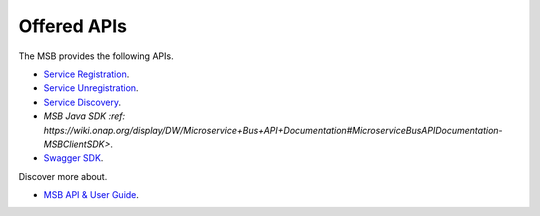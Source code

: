 Offered APIs
------------
.. _offeredapis:

The MSB provides the following APIs.

- `Service Registration <https://wiki.onap.org/display/DW/Microservice+Bus+API+Documentation#MicroserviceBusAPIDocumentation-RegisterservicetotheMicroserviceBus>`_.
- `Service Unregistration <https://wiki.onap.org/display/DW/Microservice+Bus+API+Documentation#MicroserviceBusAPIDocumentation-UnregisterservicefromtheMicroserviceBus>`_.
- `Service Discovery <https://wiki.onap.org/display/DW/Microservice+Bus+API+Documentation#MicroserviceBusAPIDocumentation-QueryservicefromtheMicroserviceBus>`_.
- `MSB Java SDK :ref: https://wiki.onap.org/display/DW/Microservice+Bus+API+Documentation#MicroserviceBusAPIDocumentation-MSBClientSDK>`.
- `Swagger SDK <https://wiki.onap.org/display/DW/swagger-sdk>`_.

Discover more about.

- `MSB API & User Guide <https://wiki.onap.org/pages/viewpage.action?pageId=20873883>`_.
